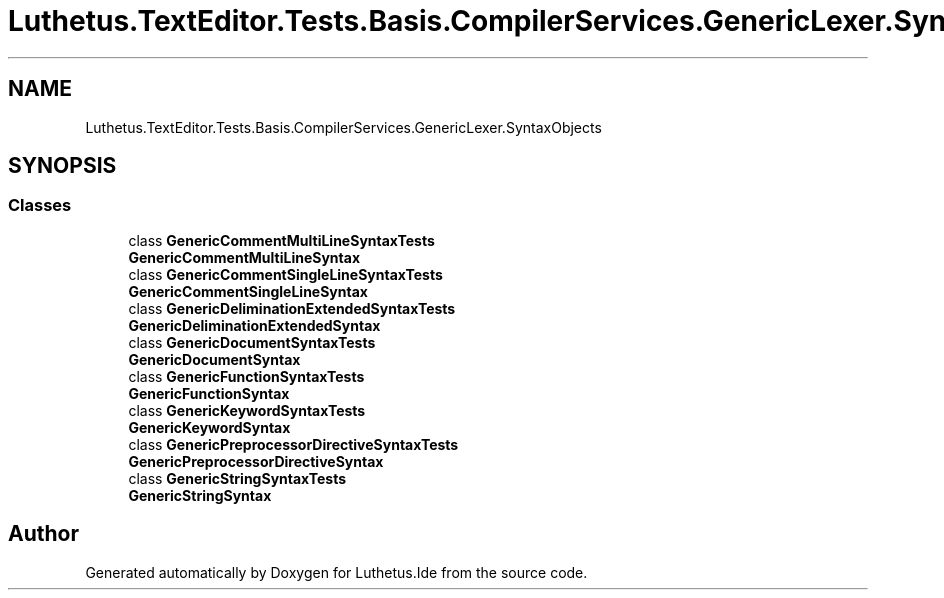 .TH "Luthetus.TextEditor.Tests.Basis.CompilerServices.GenericLexer.SyntaxObjects" 3 "Version 1.0.0" "Luthetus.Ide" \" -*- nroff -*-
.ad l
.nh
.SH NAME
Luthetus.TextEditor.Tests.Basis.CompilerServices.GenericLexer.SyntaxObjects
.SH SYNOPSIS
.br
.PP
.SS "Classes"

.in +1c
.ti -1c
.RI "class \fBGenericCommentMultiLineSyntaxTests\fP"
.br
.RI "\fBGenericCommentMultiLineSyntax\fP "
.ti -1c
.RI "class \fBGenericCommentSingleLineSyntaxTests\fP"
.br
.RI "\fBGenericCommentSingleLineSyntax\fP "
.ti -1c
.RI "class \fBGenericDeliminationExtendedSyntaxTests\fP"
.br
.RI "\fBGenericDeliminationExtendedSyntax\fP "
.ti -1c
.RI "class \fBGenericDocumentSyntaxTests\fP"
.br
.RI "\fBGenericDocumentSyntax\fP "
.ti -1c
.RI "class \fBGenericFunctionSyntaxTests\fP"
.br
.RI "\fBGenericFunctionSyntax\fP "
.ti -1c
.RI "class \fBGenericKeywordSyntaxTests\fP"
.br
.RI "\fBGenericKeywordSyntax\fP "
.ti -1c
.RI "class \fBGenericPreprocessorDirectiveSyntaxTests\fP"
.br
.RI "\fBGenericPreprocessorDirectiveSyntax\fP "
.ti -1c
.RI "class \fBGenericStringSyntaxTests\fP"
.br
.RI "\fBGenericStringSyntax\fP "
.in -1c
.SH "Author"
.PP 
Generated automatically by Doxygen for Luthetus\&.Ide from the source code\&.
